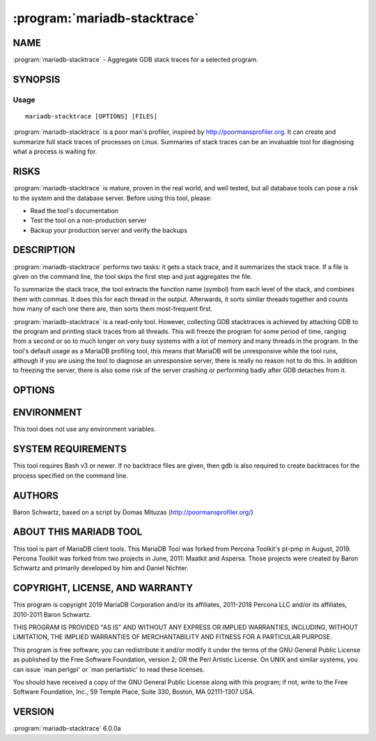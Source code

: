 .. program:: mariadb-stacktrace

=============================
:program:`mariadb-stacktrace`
=============================

NAME
====

:program:`mariadb-stacktrace` - Aggregate GDB stack traces for a selected program.

SYNOPSIS
========

Usage
-----

::

  mariadb-stacktrace [OPTIONS] [FILES]

:program:`mariadb-stacktrace` is a poor man's profiler, inspired by `http://poormansprofiler.org <http://poormansprofiler.org>`_.
It can create and summarize full stack traces of processes on Linux.
Summaries of stack traces can be an invaluable tool for diagnosing what
a process is waiting for.

RISKS
=====

:program:`mariadb-stacktrace` is mature, proven in the real world, and well tested,
but all database tools can pose a risk to the system and the database
server.  Before using this tool, please:

* Read the tool's documentation

* Test the tool on a non-production server

* Backup your production server and verify the backups

DESCRIPTION
===========

:program:`mariadb-stacktrace` performs two tasks: it gets a stack trace, and it summarizes the stack
trace.  If a file is given on the command line, the tool skips the first step
and just aggregates the file.

To summarize the stack trace, the tool extracts the function name (symbol)
from each level of the stack, and combines them with commas.  It does this
for each thread in the output.  Afterwards, it sorts similar threads together
and counts how many of each one there are, then sorts them most-frequent first.

:program:`mariadb-stacktrace` is a read-only tool.  However, collecting GDB stacktraces is achieved by
attaching GDB to the program and printing stack traces from all threads. This
will freeze the program for some period of time, ranging from a second or so to
much longer on very busy systems with a lot of memory and many threads in the
program.  In the tool's default usage as a MariaDB profiling tool, this means that
MariaDB will be unresponsive while the tool runs, although if you are using the
tool to diagnose an unresponsive server, there is really no reason not to do
this.  In addition to freezing the server, there is also some risk of the server
crashing or performing badly after GDB detaches from it.

OPTIONS
=======

.. option:: --binary

 short form: -b; type: string; default: mysqld

 Which binary to trace.

.. option:: --help

 Show help and exit.

.. option:: --interval

 short form: -s; type: int; default: 0

 Number of seconds to sleep between :option:`--iterations`.

.. option:: --iterations

 short form: -i; type: int; default: 1

 How many traces to gather and aggregate.

.. option:: --lines

 short form: -l; type: int; default: 0

 Aggregate only first specified number of many functions; 0=infinity.

.. option:: --pid

 short form: -p; type: int

 Process ID of the process to trace; overrides :option:`--binary`.

.. option:: --save-samples

 short form: -k; type: string

 Keep the raw traces in this file after aggregation.

.. option:: --version

 Show version and exit.

ENVIRONMENT
===========

This tool does not use any environment variables.

SYSTEM REQUIREMENTS
===================

This tool requires Bash v3 or newer.  If no backtrace files are given,
then gdb is also required to create backtraces for the process specified
on the command line.

AUTHORS
=======

Baron Schwartz, based on a script by Domas Mituzas (`http://poormansprofiler.org/ <http://poormansprofiler.org/>`_)

ABOUT THIS MARIADB TOOL
=======================

This tool is part of MariaDB client tools. This MariaDB Tool was forked from
Percona Toolkit's pt-pmp in August, 2019. Percona Toolkit was forked from two
projects in June, 2011: Maatkit and Aspersa.  Those projects were created by
Baron Schwartz and primarily developed by him and Daniel Nichter.

COPYRIGHT, LICENSE, AND WARRANTY
================================

This program is copyright 2019 MariaDB Corporation and/or its affiliates,
2011-2018 Percona LLC and/or its affiliates, 2010-2011 Baron Schwartz.

THIS PROGRAM IS PROVIDED "AS IS" AND WITHOUT ANY EXPRESS OR IMPLIED
WARRANTIES, INCLUDING, WITHOUT LIMITATION, THE IMPLIED WARRANTIES OF
MERCHANTABILITY AND FITNESS FOR A PARTICULAR PURPOSE.

This program is free software; you can redistribute it and/or modify it under
the terms of the GNU General Public License as published by the Free Software
Foundation, version 2; OR the Perl Artistic License.  On UNIX and similar
systems, you can issue \`man perlgpl' or \`man perlartistic' to read these
licenses.

You should have received a copy of the GNU General Public License along with
this program; if not, write to the Free Software Foundation, Inc., 59 Temple
Place, Suite 330, Boston, MA  02111-1307  USA.

VERSION
=======

:program:`mariadb-stacktrace` 6.0.0a

